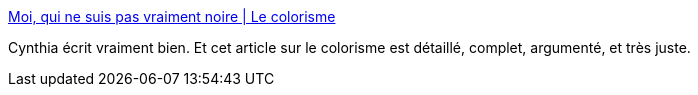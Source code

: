 :jbake-type: post
:jbake-status: published
:jbake-title: Moi, qui ne suis pas vraiment noire | Le colorisme
:jbake-tags: racisme,couleur,france,politique,_mois_nov.,_année_2020
:jbake-date: 2020-11-08
:jbake-depth: ../
:jbake-uri: shaarli/1604863373000.adoc
:jbake-source: https://nicolas-delsaux.hd.free.fr/Shaarli?searchterm=https%3A%2F%2Fwww.cynthiastaebler.com%2Fpost%2Fmoi-qui-ne-suis-pas-vraiment-noire&searchtags=racisme+couleur+france+politique+_mois_nov.+_ann%C3%A9e_2020
:jbake-style: shaarli

https://www.cynthiastaebler.com/post/moi-qui-ne-suis-pas-vraiment-noire[Moi, qui ne suis pas vraiment noire | Le colorisme]

Cynthia écrit vraiment bien. Et cet article sur le colorisme est détaillé, complet, argumenté, et très juste.
